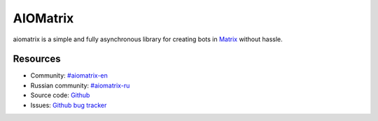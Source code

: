 AIOMatrix
=========

aiomatrix is a simple and fully asynchronous library for creating bots in `Matrix <https://matrix.org>`_ without hassle.


Resources
---------

- Community: `#aiomatrix-en <https://matrix.to/#/#aiomatrix:matrix.org>`_
- Russian community: `#aiomatrix-ru <https://matrix.to/#/#aiomatrix-ru:matrix.org>`_
- Source code: `Github <https://github.com/forden/aiomatrix>`_
- Issues: `Github bug tracker <https://github.com/forden/aiomatrix/issues>`_
